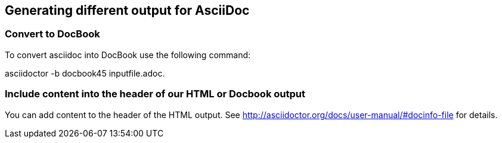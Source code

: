 == Generating different output for AsciiDoc

=== Convert to DocBook

To convert asciidoc into DocBook use the following command:

asciidoctor -b docbook45 inputfile.adoc.

=== Include content into the header of our HTML or Docbook output

You can add content to the header of the HTML output. See http://asciidoctor.org/docs/user-manual/#docinfo-file for details. 